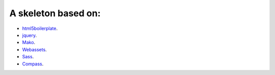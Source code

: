 A skeleton based on:
====================

* `html5boilerplate <http://html5boilerplate.com/>`_.
* `jquery <http://docs.jquery.com/Main_Page>`_.
* `Mako <http://docs.makotemplates.org/en/latest/index.html>`_.
* `Webassets <http://webassets.readthedocs.org/en/latest/index.html>`_.
* `Sass <http://sass-lang.com/docs/yardoc/file.SASS_REFERENCE.html>`_.
* `Compass <http://compass-style.org/reference/compass/>`_.
